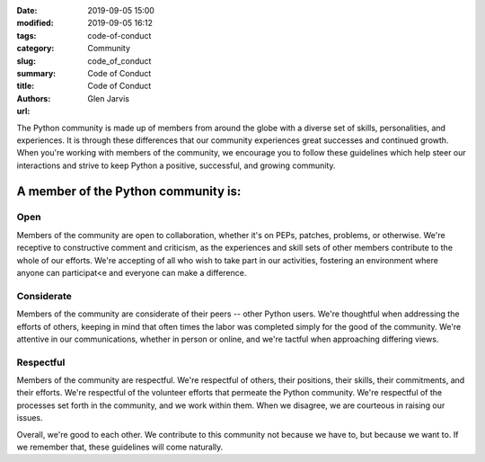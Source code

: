 :date: 2019-09-05 15:00
:modified: 2019-09-05 16:12
:tags: code-of-conduct
:category: Community
:slug: code_of_conduct
:summary: Code of Conduct
:title: Code of Conduct
:authors: Glen Jarvis
:url:


The Python community is made up of members from around the globe with a diverse
set of skills, personalities, and experiences. It is through these differences
that our community experiences great successes and continued growth. When
you're working with members of the community, we encourage you to follow these
guidelines which help steer our interactions and strive to keep Python a
positive, successful, and growing community.

A member of the Python community is:
====================================

Open
####

Members of the community are open to collaboration, whether it's on PEPs,
patches, problems, or otherwise. We're receptive to constructive comment and
criticism, as the experiences and skill sets of other members contribute to the
whole of our efforts. We're accepting of all who wish to take part in our
activities, fostering an environment where anyone can participat<e and everyone
can make a difference.

Considerate
###########

Members of the community are considerate of their peers -- other Python users.
We're thoughtful when addressing the efforts of others, keeping in mind that
often times the labor was completed simply for the good of the community. We're
attentive in our communications, whether in person or online, and we're tactful
when approaching differing views.

Respectful
##########

Members of the community are respectful. We're respectful of others, their
positions, their skills, their commitments, and their efforts. We're respectful
of the volunteer efforts that permeate the Python community. We're respectful
of the processes set forth in the community, and we work within them. When we
disagree, we are courteous in raising our issues.

Overall, we're good to each other. We contribute to this community not because
we have to, but because we want to. If we remember that, these guidelines will
come naturally.

.. code-block:: identifier
    :classprefix: infoboxcss

    Questions/comments/reports? Please write to baypiggies@gmail.com.
    Note: this email address is to all of the BayPIGgies Organizers.
    Alternatively, you may reach Glen Jarvis, Community Co-organizer,
    at glen@glenjarvis.com.

.. This content taken from https://www.python.org/psf/codeofconduct/
